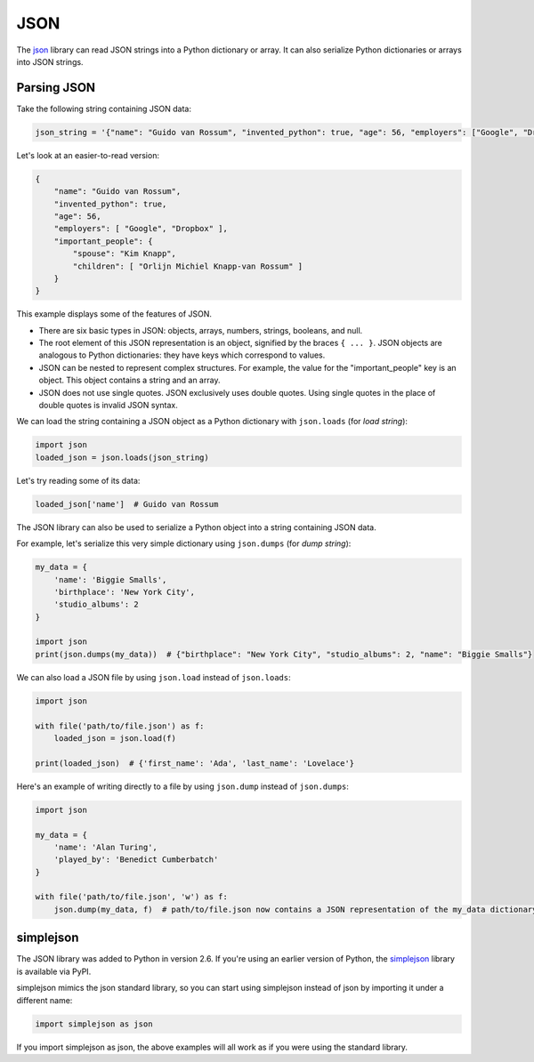 JSON
====

The `json <https://docs.python.org/2/library/json.html>`_ library can read JSON strings into a Python dictionary or array. It can also serialize Python dictionaries or arrays into JSON strings.

Parsing JSON
------------

Take the following string containing JSON data:

.. code-block:: python

    json_string = '{"name": "Guido van Rossum", "invented_python": true, "age": 56, "employers": ["Google", "Dropbox"]}, "important_people": {"spouse": "Kim Knapp", "children": ["Orlijn Michiel Knapp-van Rossum"]}'

Let's look at an easier-to-read version:

.. code-block:: json

    {
        "name": "Guido van Rossum",
        "invented_python": true,
        "age": 56,
        "employers": [ "Google", "Dropbox" ],
        "important_people": {
            "spouse": "Kim Knapp",
            "children": [ "Orlijn Michiel Knapp-van Rossum" ]
        }
    }

This example displays some of the features of JSON. 

* There are six basic types in JSON: objects, arrays, numbers, strings, booleans, and null.
* The root element of this JSON representation is an object, signified by the braces ``{ ... }``. JSON objects are analogous to Python dictionaries: they have keys which correspond to values.
* JSON can be nested to represent complex structures. For example, the value for the "important_people" key is an object. This object contains a string and an array.
* JSON does not use single quotes. JSON exclusively uses double quotes. Using single quotes in the place of double quotes is invalid JSON syntax.

We can load the string containing a JSON object as a Python dictionary with ``json.loads`` (for *load string*):

.. code-block:: python

    import json
    loaded_json = json.loads(json_string)

Let's try reading some of its data:

.. code-block:: python

    loaded_json['name']  # Guido van Rossum

The JSON library can also be used to serialize a Python object into a string containing JSON data.

For example, let's serialize this very simple dictionary using ``json.dumps`` (for *dump string*):

.. code-block:: python

    my_data = {
        'name': 'Biggie Smalls',
        'birthplace': 'New York City',
        'studio_albums': 2
    }

    import json
    print(json.dumps(my_data))  # {"birthplace": "New York City", "studio_albums": 2, "name": "Biggie Smalls"}

We can also load a JSON file by using ``json.load`` instead of ``json.loads``:

.. code-block:: python

    import json
    
    with file('path/to/file.json') as f:
        loaded_json = json.load(f)
    
    print(loaded_json)  # {'first_name': 'Ada', 'last_name': 'Lovelace'}

Here's an example of writing directly to a file by using ``json.dump`` instead of ``json.dumps``:

.. code-block:: python

    import json

    my_data = {
        'name': 'Alan Turing',
        'played_by': 'Benedict Cumberbatch'
    }

    with file('path/to/file.json', 'w') as f:
        json.dump(my_data, f)  # path/to/file.json now contains a JSON representation of the my_data dictionary

simplejson
----------

The JSON library was added to Python in version 2.6. If you're using an earlier version of Python, the `simplejson <https://simplejson.readthedocs.org/en/latest/>`_ library is available via PyPI.

simplejson mimics the json standard library, so you can start using simplejson instead of json by importing it under a different name:

.. code-block:: python
    
    import simplejson as json

If you import simplejson as json, the above examples will all work as if you were using the standard library.
